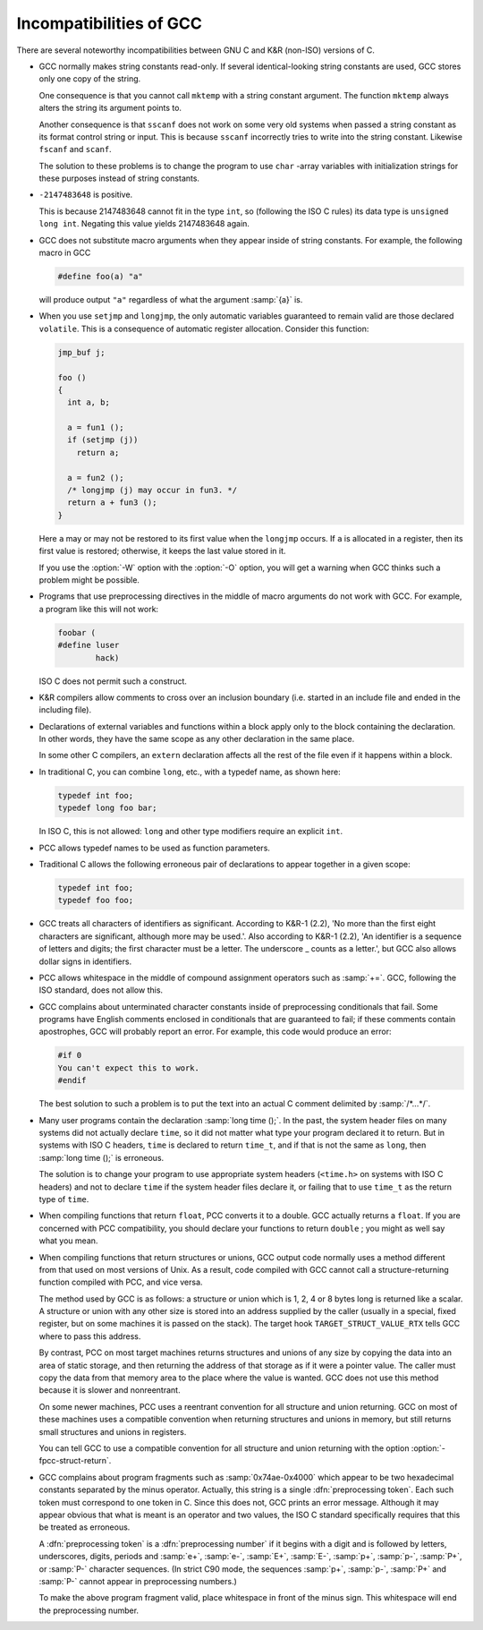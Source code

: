 ..
  Copyright 1988-2021 Free Software Foundation, Inc.
  This is part of the GCC manual.
  For copying conditions, see the GPL license file

.. _incompatibilities:

Incompatibilities of GCC
************************

.. index:: incompatibilities of GCC

.. index:: traditional

There are several noteworthy incompatibilities between GNU C and K&R
(non-ISO) versions of C.

.. index:: string constants

.. index:: read-only strings

.. index:: shared strings

* GCC normally makes string constants read-only.  If several
  identical-looking string constants are used, GCC stores only one
  copy of the string.

  .. index:: mktemp, and constant strings

  One consequence is that you cannot call ``mktemp`` with a string
  constant argument.  The function ``mktemp`` always alters the
  string its argument points to.

  .. index:: sscanf, and constant strings

  .. index:: fscanf, and constant strings

  .. index:: scanf, and constant strings

  Another consequence is that ``sscanf`` does not work on some very
  old systems when passed a string constant as its format control string
  or input.  This is because ``sscanf`` incorrectly tries to write
  into the string constant.  Likewise ``fscanf`` and ``scanf``.

  The solution to these problems is to change the program to use
  ``char`` -array variables with initialization strings for these
  purposes instead of string constants.

* ``-2147483648`` is positive.

  This is because 2147483648 cannot fit in the type ``int``, so
  (following the ISO C rules) its data type is ``unsigned long int``.
  Negating this value yields 2147483648 again.

* GCC does not substitute macro arguments when they appear inside of
  string constants.  For example, the following macro in GCC

  .. code-block:: c++

    #define foo(a) "a"

  will produce output ``"a"`` regardless of what the argument :samp:`{a}` is.

  .. index:: setjmp incompatibilities

  .. index:: longjmp incompatibilities

* When you use ``setjmp`` and ``longjmp``, the only automatic
  variables guaranteed to remain valid are those declared
  ``volatile``.  This is a consequence of automatic register
  allocation.  Consider this function:

  .. code-block:: c++

    jmp_buf j;

    foo ()
    {
      int a, b;

      a = fun1 ();
      if (setjmp (j))
        return a;

      a = fun2 ();
      /* longjmp (j) may occur in fun3. */
      return a + fun3 ();
    }

  Here ``a`` may or may not be restored to its first value when the
  ``longjmp`` occurs.  If ``a`` is allocated in a register, then
  its first value is restored; otherwise, it keeps the last value stored
  in it.

  .. index:: W

  If you use the :option:`-W` option with the :option:`-O` option, you will
  get a warning when GCC thinks such a problem might be possible.

* Programs that use preprocessing directives in the middle of macro
  arguments do not work with GCC.  For example, a program like this
  will not work:

  .. code-block:: c++

    foobar (
    #define luser
            hack)

  ISO C does not permit such a construct.

* K&R compilers allow comments to cross over an inclusion boundary
  (i.e. started in an include file and ended in the including file).

  .. index:: external declaration scope

  .. index:: scope of external declarations

  .. index:: declaration scope

* Declarations of external variables and functions within a block apply
  only to the block containing the declaration.  In other words, they
  have the same scope as any other declaration in the same place.

  In some other C compilers, an ``extern`` declaration affects all the
  rest of the file even if it happens within a block.

* In traditional C, you can combine ``long``, etc., with a typedef name,
  as shown here:

  .. code-block:: c++

    typedef int foo;
    typedef long foo bar;

  In ISO C, this is not allowed: ``long`` and other type modifiers
  require an explicit ``int``.

  .. index:: typedef names as function parameters

* PCC allows typedef names to be used as function parameters.

* Traditional C allows the following erroneous pair of declarations to
  appear together in a given scope:

  .. code-block:: c++

    typedef int foo;
    typedef foo foo;

* GCC treats all characters of identifiers as significant.  According to
  K&R-1 (2.2), 'No more than the first eight characters are significant,
  although more may be used.'.  Also according to K&R-1 (2.2), 'An
  identifier is a sequence of letters and digits; the first character must
  be a letter.  The underscore _ counts as a letter.', but GCC also
  allows dollar signs in identifiers.

  .. index:: whitespace

* PCC allows whitespace in the middle of compound assignment operators
  such as :samp:`+=`.  GCC, following the ISO standard, does not
  allow this.

  .. index:: apostrophes

  .. index:: '

* GCC complains about unterminated character constants inside of
  preprocessing conditionals that fail.  Some programs have English
  comments enclosed in conditionals that are guaranteed to fail; if these
  comments contain apostrophes, GCC will probably report an error.  For
  example, this code would produce an error:

  .. code-block:: c++

    #if 0
    You can't expect this to work.
    #endif

  The best solution to such a problem is to put the text into an actual
  C comment delimited by :samp:`/*...*/`.

* Many user programs contain the declaration :samp:`long time ();`.  In the
  past, the system header files on many systems did not actually declare
  ``time``, so it did not matter what type your program declared it to
  return.  But in systems with ISO C headers, ``time`` is declared to
  return ``time_t``, and if that is not the same as ``long``, then
  :samp:`long time ();` is erroneous.

  The solution is to change your program to use appropriate system headers
  (``<time.h>`` on systems with ISO C headers) and not to declare
  ``time`` if the system header files declare it, or failing that to
  use ``time_t`` as the return type of ``time``.

  .. index:: float as function value type

* When compiling functions that return ``float``, PCC converts it to
  a double.  GCC actually returns a ``float``.  If you are concerned
  with PCC compatibility, you should declare your functions to return
  ``double`` ; you might as well say what you mean.

  .. index:: structures

  .. index:: unions

* When compiling functions that return structures or unions, GCC
  output code normally uses a method different from that used on most
  versions of Unix.  As a result, code compiled with GCC cannot call
  a structure-returning function compiled with PCC, and vice versa.

  The method used by GCC is as follows: a structure or union which is
  1, 2, 4 or 8 bytes long is returned like a scalar.  A structure or union
  with any other size is stored into an address supplied by the caller
  (usually in a special, fixed register, but on some machines it is passed
  on the stack).  The target hook ``TARGET_STRUCT_VALUE_RTX``
  tells GCC where to pass this address.

  By contrast, PCC on most target machines returns structures and unions
  of any size by copying the data into an area of static storage, and then
  returning the address of that storage as if it were a pointer value.
  The caller must copy the data from that memory area to the place where
  the value is wanted.  GCC does not use this method because it is
  slower and nonreentrant.

  On some newer machines, PCC uses a reentrant convention for all
  structure and union returning.  GCC on most of these machines uses a
  compatible convention when returning structures and unions in memory,
  but still returns small structures and unions in registers.

  .. index:: fpcc-struct-return

  You can tell GCC to use a compatible convention for all structure and
  union returning with the option :option:`-fpcc-struct-return`.

  .. index:: preprocessing tokens

  .. index:: preprocessing numbers

* GCC complains about program fragments such as :samp:`0x74ae-0x4000`
  which appear to be two hexadecimal constants separated by the minus
  operator.  Actually, this string is a single :dfn:`preprocessing token`.
  Each such token must correspond to one token in C.  Since this does not,
  GCC prints an error message.  Although it may appear obvious that what
  is meant is an operator and two values, the ISO C standard specifically
  requires that this be treated as erroneous.

  A :dfn:`preprocessing token` is a :dfn:`preprocessing number` if it
  begins with a digit and is followed by letters, underscores, digits,
  periods and :samp:`e+`, :samp:`e-`, :samp:`E+`, :samp:`E-`, :samp:`p+`,
  :samp:`p-`, :samp:`P+`, or :samp:`P-` character sequences.  (In strict C90
  mode, the sequences :samp:`p+`, :samp:`p-`, :samp:`P+` and :samp:`P-` cannot
  appear in preprocessing numbers.)

  To make the above program fragment valid, place whitespace in front of
  the minus sign.  This whitespace will end the preprocessing number.

